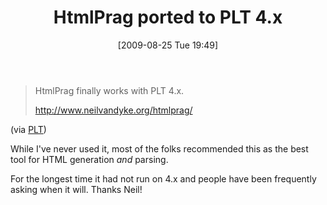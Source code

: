 #+POSTID: 3703
#+DATE: [2009-08-25 Tue 19:49]
#+OPTIONS: toc:nil num:nil todo:nil pri:nil tags:nil ^:nil TeX:nil
#+CATEGORY: Link
#+TAGS: PLT, Programming Language, Scheme
#+TITLE: HtmlPrag ported to PLT 4.x

#+BEGIN_QUOTE
  
HtmlPrag finally works with PLT 4.x. 

[[http://www.neilvandyke.org/htmlprag/]]

#+END_QUOTE



(via [[http://groups.google.com/group/plt-scheme/browse_thread/thread/c2426b91860e1cc9/2c3228021366e6b0?lnk=gst&q=HtmlPrag+ported+to+PLT+4.x#2c3228021366e6b0][PLT]])

While I've never used it, most of the folks recommended this as the best tool for HTML generation /and/ parsing.

For the longest time it had not run on 4.x and people have been frequently asking when it will. Thanks Neil!



